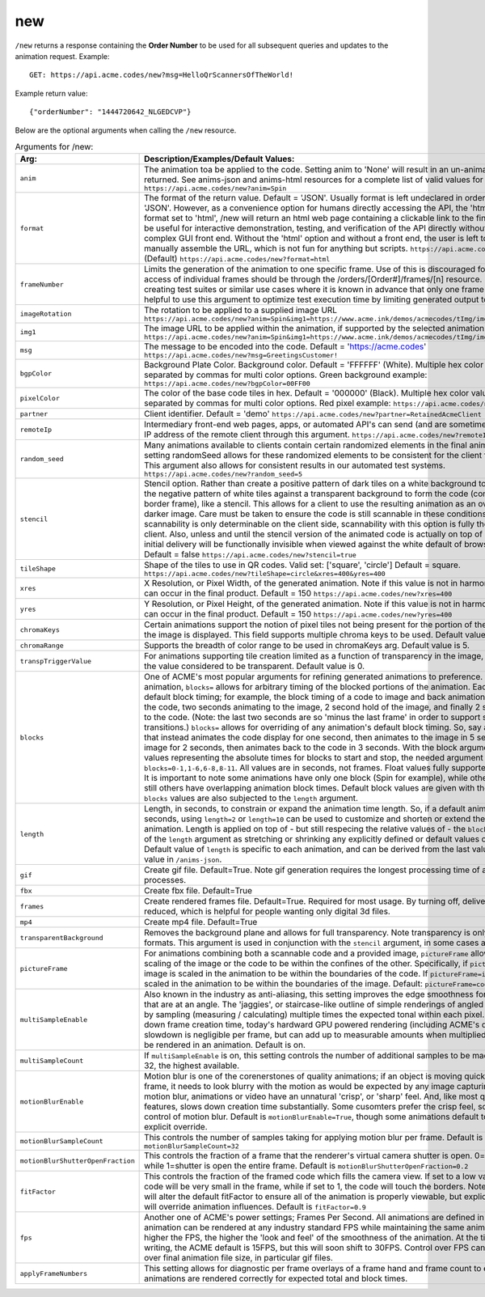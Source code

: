 
.. |br| raw:: html

   <br />

new
###

``/new`` returns a response containing the **Order Number** to be used for all subsequent queries and updates to the animation request. Example:
::

    GET: https://api.acme.codes/new?msg=HelloQrScannersOfTheWorld!
    
Example return value:
::

    {"orderNumber": "1444720642_NLGEDCVP"}

Below are the optional arguments when calling the ``/new`` resource. 

.. list-table:: Arguments for /new:
   :widths: 10 70
   :header-rows: 1

   * - Arg:
     - Description/Examples/Default Values:
   * - ``anim``
     - The animation toa be applied to the code. Setting anim to 'None' will result in an un-animated flat code being returned. See anims-json and anims-html resources for a complete list of valid values for anim. Default = 'Spin'. ``https://api.acme.codes/new?anim=Spin``
   * - ``format``
     - The format of the return value. Default = 'JSON'. Usually format is left undeclared in order inherit the default 'JSON'. However, as a convenience option for humans directly accessing the API, the 'html' option exists. If format set to 'html', /new will return an html web page containing a clickable link to the final gif product. This can be useful for interactive demonstration, testing, and verification of the API directly without relying on a more complex GUI front end. Without the 'html' option and without a front end, the user is left to parse raw JSON and manually assemble the URL, which is not fun for anything but scripts. ``https://api.acme.codes/new?format=JSON`` (Default) ``https://api.acme.codes/new?format=html``
   * - ``frameNumber``
     - Limits the generation of the animation to one specific frame. Use of this is discouraged for normal use. Normal access of individual frames should be through the /orders/[Order#]/frames/[n] resource. However, if the user is creating test suites or similar use cases where it is known in advance that only one frame is needed, it can be helpful to use this argument to optimize test execution time by limiting generated output to just one frame.
   * - ``imageRotation``
     - The rotation to be applied to a supplied image URL ``https://api.acme.codes/new?anim=Spin&img1=https://www.acme.ink/demos/acmecodes/tImg/img1.png&imageRotation=90``
   * - ``img1``
     - The image URL to be applied within the animation, if supported by the selected animation. ``https://api.acme.codes/new?anim=Spin&img1=https://www.acme.ink/demos/acmecodes/tImg/img1.png``
   * - ``msg``
     - The message to be encoded into the code. Default = 'https://acme.codes' ``https://api.acme.codes/new?msg=GreetingsCustomer!``
   * - ``bgpColor``
     - Background Plate Color. Background color. Default = 'FFFFFF' (White). Multiple hex color values can be supplied separated by commas for multi color options. Green background example: ``https://api.acme.codes/new?bgpColor=00FF00``
   * - ``pixelColor``
     - The color of the base code tiles in hex. Default = '000000' (Black). Multiple hex color values can be supplied separated by commas for multi color options. Red pixel example: ``https://api.acme.codes/new?pixelColor=FF0000``
   * - ``partner``
     - Client identifier. Default = 'demo' ``https://api.acme.codes/new?partner=RetainedAcmeClient``
   * - ``remoteIp``
     - Intermediary front-end web pages, apps, or automated API's can send (and are sometimes required to send) the IP address of the remote client through this argument. ``https://api.acme.codes/new?remoteIp=123.456.789.1``
   * - ``random_seed``
     - Many animations available to clients contain certain randomized elements in the final animations. Explicitly setting randomSeed allows for these randomized elements to be consistent for the client for any given code. This argument also allows for consistent results in our automated test systems. ``https://api.acme.codes/new?random_seed=5``
   * - ``stencil``
     - Stencil option. Rather than create a positive pattern of dark tiles on a white background to form the code, create the negative pattern of white tiles against a transparent background to form the code (complete with white border frame), like a stencil. This allows for a client to use the resulting animation as an overlay to a custom darker image. Care must be taken to ensure the code is still scannable in these conditions; since final scannability is only determinable on the client side, scannability with this option is fully the responsibility of the client. Also, unless and until the stencil version of the animated code is actually on top of a dark background, the initial delivery will be functionally invisible when viewed against the white default of browser backgrounds. Default = false ``https://api.acme.codes/new?stencil=true``
   * - ``tileShape``
     - Shape of the tiles to use in QR codes. Valid set: ['square', 'circle'] Default = square. ``https://api.acme.codes/new?tileShape=circle&xres=400&yres=400``
   * - ``xres``
     - X Resolution, or Pixel Width, of the generated animation. Note if this value is not in harmony with yres, cropping can occur in the final product. Default = 150 ``https://api.acme.codes/new?xres=400``
   * - ``yres``
     - Y Resolution, or Pixel Height, of the generated animation. Note if this value is not in harmony with xres, cropping can occur in the final product. Default = 150 ``https://api.acme.codes/new?yres=400``

   * - ``chromaKeys``
     - Certain animations support the notion of pixel tiles not being present for the portion of the animation where only the image is displayed. This field supports multiple chroma keys to be used. Default value is None. 
   * - ``chromaRange``
     - Supports the breadth of color range to be used in chromaKeys arg. Default value is 5.
   * - ``transpTriggerValue``
     - For animations supporting tile creation limited as a function of transparency in the image, this argument defines the value considered to be transparent. Default value is 0.
   * - ``blocks``
     - One of ACME's most popular arguments for refining generated animations to preference. For any given animation, ``blocks=`` allows for arbitrary timing of the blocked portions of the animation. Each animation has default block timing; for example, the block timing of a code to image and back animation would be 2 seconds of the code, two seconds animating to the image, 2 second hold of the image, and finally 2 second animation back to the code. (Note: the last two seconds are so 'minus the last frame' in order to support smooth looping transitions.) ``blocks=`` allows for overriding of any animation's default block timing. So, say an animation is wanted that instead animates the code display for one second, then animates to the image in 5 seconds, then holds the image for 2 seconds, then animates back to the code in 3 seconds. With the block argument comma separated values representing the absolute times for blocks to start and stop, the needed argument would be ``blocks=0-1,1-6,6-8,8-11``. All values are in seconds, not frames. Float values fully supported: 0-2.44,2.44-6 is ok. It is important to note some animations have only one block (Spin for example), while others usually have 4, and still others have overlapping animation block times. Default block values are given with the ``/anims-json`` resource. ``blocks`` values are also subjected to the ``length`` argument. 
   * - ``length``
     - Length, in seconds, to constrain or expand the animation time length. So, if a default animation's time is 4 seconds, using ``length=2`` or ``length=10`` can be used to customize and shorten or extend the length of the animation. Length is applied on top of - but still respecing the relative values of - the ``blocks`` argument. Think of of the  ``length`` argument as stretching or shrinking any explicitly defined or default values of the block timing. Default value of ``length`` is specific to each animation, and can be derived from the last value of the default ``blocks`` value in ``/anims-json``.
   * - ``gif``
     - Create gif file. Default=True. Note gif generation requires the longest processing time of all other creation processes.
   * - ``fbx``
     - Create fbx file. Default=True
   * - ``frames``
     - Create rendered frames file. Default=True. Required for most usage. By turning off, delivery times for fbx files is reduced, which is helpful for people wanting only digital 3d files.
   * - ``mp4``
     - Create mp4 file. Default=True
   * - ``transparentBackground``
     - Removes the background plane and allows for full transparency. Note transparency is only supported in gif file formats. This argument is used in conjunction with the ``stencil`` argument, in some cases automatically.
   * - ``pictureFrame``
     - For animations combining both a scannable code and a provided image, ``pictureFrame`` allows control over the scaling of the image or the code to be within the confines of the other. Specifically, if ``pictureFrame=code``, then the image is scaled in the animation to be within the boundaries of the code. If ``pictureFrame=image``, the code is scaled in the animation to be within the boundaries of the image. Default: ``pictureFrame=code``.
   * - ``multiSampleEnable``
     - Also known in the industry as anti-aliasing, this setting improves the edge smoothness for high contrast borders that are at an angle. The 'jaggies', or staircase-like outline of simple renderings of angled edges are smoothed by sampling (measuring / calculating) multiple times the expected tonal within each pixel. Though this can slow down frame creation time, today's hardward GPU powered rendering (including ACME's default renderer), any slowdown is negligible per frame, but can add up to measurable amounts when multiplied over many frames to be rendered in an animation. Default is on.
   * - ``multiSampleCount``
     - If ``multiSampleEnable`` is on, this setting controls the number of additional samples to be made per pixel. Default is 32, the highest available. 
   * - ``motionBlurEnable``
     - Motion blur is one of the corenerstones of quality animations; if an object is moving quickly within a single frame, it needs to look blurry with the motion as would be expected by any image capturing device. Without motion blur, animations or video have an unnatural 'crisp', or 'sharp' feel. And, like most quality improving features, slows down creation time substantially. Some cusomters prefer the crisp feel, so this setting allows for control of motion blur. Default is ``motionBlurEnable=True``, though some animations default to disabling it without an explicit override.
   * - ``motionBlurSampleCount``
     - This controls the number of samples taking for applying motion blur per frame. Default is ``motionBlurSampleCount=32``
   * - ``motionBlurShutterOpenFraction``
     - This controls the fraction of a frame that the renderer's virtual camera shutter is open. 0=shutter is never open, while 1=shutter is open the entire frame. Default is ``motionBlurShutterOpenFraction=0.2``
   * - ``fitFactor``
     - This controls the fraction of the framed code which fills the camera view. If set to a low values close to 0, the code will be very small in the frame, while if set to 1, the code will touch the borders. Note that some animations will alter the default fitFactor to ensure all of the animation is properly viewable, but explicit setting of fitFactor will override animation influences. Default is ``fitFactor=0.9``
   * - ``fps``
     - Another one of ACME's power settings; Frames Per Second. All animations are defined in terms of time, so any animation can be rendered at any industry standard FPS while maintaining the same animation timing. The higher the FPS, the higher the 'look and feel' of the smoothness of the animation. At the time of this document's writing, the ACME default is 15FPS, but this will soon shift to 30FPS. Control over FPS can have significant effect over final animation file size, in particular gif files.
   * - ``applyFrameNumbers``
     - This setting allows for diagnostic per frame overlays of a frame hand and frame count to ensure altered animations are rendered correctly for expected total and block times.

